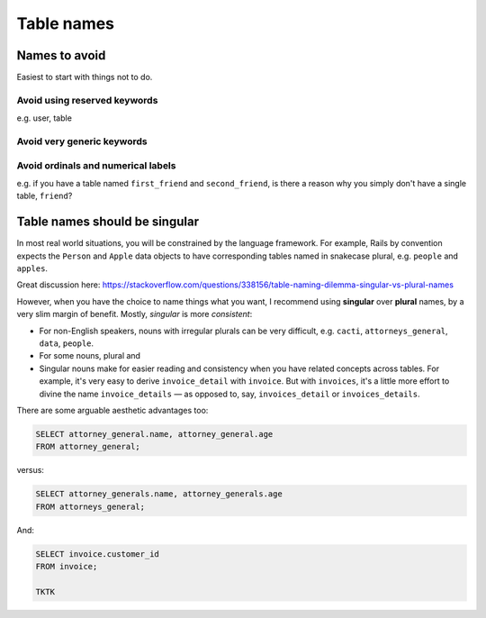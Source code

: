 ***********
Table names
***********

Names to avoid
==============

Easiest to start with things not to do.

Avoid using reserved keywords
-----------------------------

e.g. user, table


Avoid very generic keywords
---------------------------

Avoid ordinals and numerical labels
-----------------------------------

e.g. if you have a table named ``first_friend`` and ``second_friend``, is there a reason why you simply don't have a single table, ``friend``?



Table names should be singular
==============================

In most real world situations, you will be constrained by the language framework. For example, Rails by convention expects the ``Person`` and ``Apple`` data objects to have corresponding tables named in snakecase plural, e.g. ``people`` and ``apples``.


Great discussion here: https://stackoverflow.com/questions/338156/table-naming-dilemma-singular-vs-plural-names

However, when you have the choice to name things what you want, I recommend using **singular** over **plural** names, by a very slim margin of benefit. Mostly, *singular* is more *consistent*:

- For non-English speakers, nouns with irregular plurals can be very difficult, e.g. ``cacti``, ``attorneys_general``, ``data``, ``people``.
- For some nouns, plural and
- Singular nouns make for easier reading and consistency when you have related concepts across tables. For example, it's very easy to derive ``invoice_detail`` with ``invoice``. But with ``invoices``, it's a little more effort to divine the name ``invoice_details`` — as opposed to, say, ``invoices_detail`` or ``invoices_details``.


There are some arguable aesthetic advantages too:

.. code-block:: sql

    SELECT attorney_general.name, attorney_general.age
    FROM attorney_general;

versus:

.. code-block:: sql

    SELECT attorney_generals.name, attorney_generals.age
    FROM attorneys_general;


And:

.. code-block:: sql

    SELECT invoice.customer_id
    FROM invoice;

    TKTK
